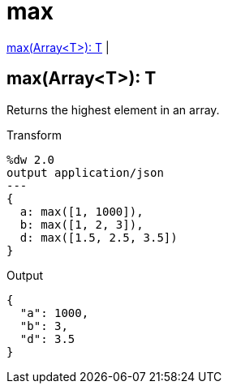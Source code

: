 = max

<<max1>> |


[[max1]]
== max(Array<T>): T

Returns the highest element in an array.

.Transform
[source,DataWeave, linenums]
----
%dw 2.0
output application/json
---
{
  a: max([1, 1000]),
  b: max([1, 2, 3]),
  d: max([1.5, 2.5, 3.5])
}
----

.Output
[source,json,linenums]
----
{
  "a": 1000,
  "b": 3,
  "d": 3.5
}
----


